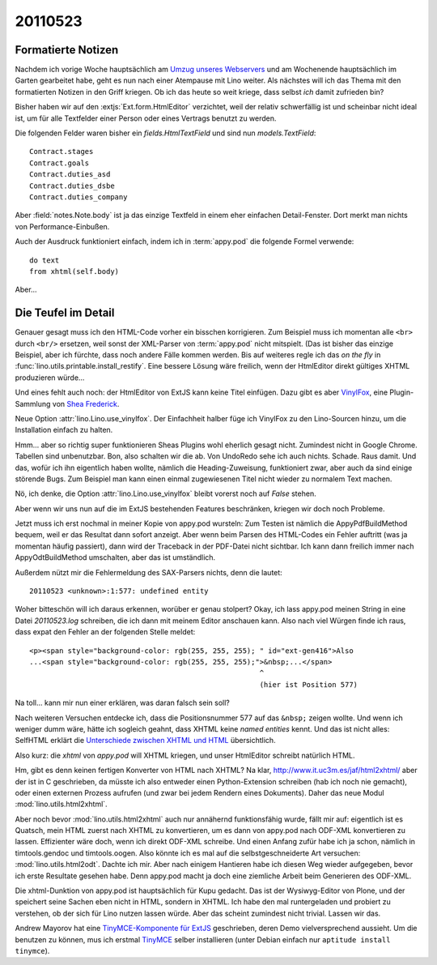 20110523
========

Formatierte Notizen
-------------------

Nachdem ich vorige Woche hauptsächlich am 
`Umzug unseres Webservers 
<http://linux-blog.saffre-rumma.net/tups2mops.html>`_
und am Wochenende hauptsächlich im Garten gearbeitet habe,
geht es nun nach einer Atempause mit Lino weiter.
Als nächstes will ich das Thema mit den formatierten 
Notizen in den Griff kriegen.
Ob ich das heute so weit kriege, dass selbst *ich* damit zufrieden bin?

Bisher haben wir auf den :extjs:`Ext.form.HtmlEditor` verzichtet, 
weil der relativ schwerfällig ist und scheinbar nicht ideal ist, 
um für alle Textfelder einer Person oder eines Vertrags benutzt 
zu werden.

Die folgenden Felder waren bisher ein `fields.HtmlTextField` 
und sind nun `models.TextField`::

    Contract.stages
    Contract.goals
    Contract.duties_asd
    Contract.duties_dsbe
    Contract.duties_company


Aber :field:`notes.Note.body` ist ja das einzige Textfeld 
in einem eher einfachen Detail-Fenster. 
Dort merkt man nichts von Performance-Einbußen. 

Auch der Ausdruck funktioniert einfach, 
indem ich in :term:`appy.pod` die folgende Formel verwende::

  do text
  from xhtml(self.body)
  
  
Aber...

Die Teufel im Detail
--------------------

Genauer gesagt muss ich den HTML-Code vorher ein bisschen korrigieren. 
Zum Beispiel muss ich momentan alle ``<br>`` durch ``<br/>`` ersetzen, 
weil sonst der XML-Parser von :term:`appy.pod` nicht mitspielt. 
(Das ist bisher das einzige Beispiel, aber ich fürchte, dass noch 
andere Fälle kommen werden. Bis auf weiteres regle ich das *on the fly* 
in :func:`lino.utils.printable.install_restify`. Eine bessere Lösung wäre 
freilich, wenn der HtmlEditor direkt gültiges XHTML produzieren würde...

Und eines fehlt auch noch: der HtmlEditor von ExtJS kann keine Titel 
einfügen. Dazu gibt es aber 
`VinylFox <https://github.com/VinylFox/ExtJS.ux.HtmlEditor.Plugins>`_,
eine Plugin-Sammlung von `Shea Frederick <http://www.vinylfox.com/about/>`_.

Neue Option :attr:`lino.Lino.use_vinylfox`.
Der Einfachheit halber füge ich VinylFox zu den Lino-Sourcen hinzu, 
um die Installation einfach zu halten.

Hmm... aber so richtig super funktionieren Sheas Plugins 
wohl eherlich gesagt nicht. 
Zumindest nicht in Google Chrome. Tabellen sind unbenutzbar. 
Bon, also schalten wir die ab. Von UndoRedo sehe ich auch nichts. Schade. 
Raus damit.
Und das, wofür ich ihn eigentlich haben wollte, nämlich die Heading-Zuweisung, 
funktioniert zwar, aber auch da sind einige störende Bugs. 
Zum Beispiel man kann einen einmal zugewiesenen Titel nicht wieder zu normalem Text machen.

Nö, ich denke, die Option :attr:`lino.Lino.use_vinylfox` 
bleibt vorerst noch auf `False` stehen.

Aber wenn wir uns nun auf die im ExtJS bestehenden Features beschränken, 
kriegen wir doch noch Probleme.

Jetzt muss ich erst nochmal in meiner Kopie von appy.pod wursteln: 
Zum Testen ist nämlich die AppyPdfBuildMethod bequem,
weil er das Resultat dann sofort anzeigt.
Aber wenn beim Parsen des HTML-Codes ein Fehler auftritt (was ja momentan häufig passiert), 
dann wird der Traceback in der PDF-Datei nicht sichtbar. 
Ich kann dann freilich immer nach AppyOdtBuildMethod umschalten, 
aber das ist umständlich.

Außerdem nützt mir die Fehlermeldung des SAX-Parsers nichts, denn die lautet::

  20110523 <unknown>:1:577: undefined entity

Woher bitteschön will ich daraus erkennen, worüber er genau stolpert?
Okay, ich lass appy.pod meinen String in eine Datei `20110523.log` 
schreiben, die ich dann mit meinem Editor anschauen kann. Also nach viel 
Würgen finde ich raus, dass expat den Fehler an der folgenden Stelle 
meldet::

  <p><span style="background-color: rgb(255, 255, 255); " id="ext-gen416">Also 
  ...<span style="background-color: rgb(255, 255, 255);">&nbsp;...</span>
                                                        ^
                                                        (hier ist Position 577)
                                                                                                                                   
Na toll... kann mir nun einer erklären, was daran falsch sein soll?

Nach weiteren Versuchen entdecke ich, dass die Positionsnummer 577 
auf das ``&nbsp;`` zeigen wollte. Und wenn ich weniger dumm wäre, 
hätte ich sogleich geahnt, dass XHTML keine *named entities* kennt.
Und das ist nicht alles:
SelfHTML erklärt die 
`Unterschiede zwischen XHTML und HTML
<http://de.selfhtml.org/html/xhtml/unterschiede.htm>`_ 
übersichtlich.

Also kurz: die `xhtml` von `appy.pod` will XHTML kriegen,
und unser HtmlEditor schreibt natürlich HTML.

Hm, gibt es denn keinen fertigen Konverter von HTML nach XHTML?
Na klar, http://www.it.uc3m.es/jaf/html2xhtml/
aber der ist in C geschrieben, da müsste ich also 
entweder einen Python-Extension schreiben (hab ich noch nie gemacht), 
oder einen externen Prozess aufrufen 
(und zwar bei jedem Rendern eines Dokuments).
Daher das neue Modul :mod:`lino.utils.html2xhtml`.

Aber noch bevor :mod:`lino.utils.html2xhtml` auch nur 
annähernd funktionsfähig wurde, fällt mir auf: 
eigentlich ist es Quatsch, mein HTML zuerst 
nach XHTML zu konvertieren, um es dann von appy.pod nach ODF-XML 
konvertieren zu lassen. Effizienter wäre doch, wenn ich direkt 
ODF-XML schreibe. Und einen Anfang zufür habe ich ja schon, 
nämlich in timtools.gendoc und timtools.oogen.
Also könnte ich es mal auf die selbstgeschneiderte Art versuchen:
:mod:`lino.utils.html2odt`.
Dachte ich mir. 
Aber nach einigem Hantieren habe ich diesen Weg wieder 
aufgegeben, bevor ich erste Resultate gesehen habe. 
Denn appy.pod macht ja doch eine ziemliche Arbeit beim 
Generieren des ODF-XML.

Die xhtml-Dunktion von appy.pod ist hauptsächlich für Kupu gedacht.
Das ist der Wysiwyg-Editor von Plone, und der speichert seine 
Sachen eben nicht in HTML, sondern in XHTML.
Ich habe den mal runtergeladen und probiert zu verstehen, 
ob der sich für Lino nutzen lassen würde.
Aber das scheint zumindest nicht trivial.
Lassen wir das.
 
Andrew Mayorov hat eine 
`TinyMCE-Komponente für ExtJS 
<http://blogs.byte-force.com/xor/tinymce/index.html>`_
geschrieben, deren Demo vielversprechend aussieht.
Um die benutzen zu können, mus ich erstmal  
`TinyMCE <http://tinymce.moxiecode.com/download/download.php>`_
selber installieren
(unter Debian einfach nur ``aptitude install tinymce``).

